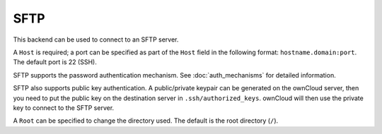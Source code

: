 ====
SFTP
====

This backend can be used to connect to an SFTP server.

A ``Host`` is required; a port can be specified as part of the ``Host`` field
in the following format: ``hostname.domain:port``. The default port is 22 (SSH).

SFTP supports the password authentication mechanism. See
:doc:`auth_mechanisms` for detailed information.

SFTP also supports public key authentication. A public/private keypair can be
generated on the ownCloud server, then you need to put the public key on the
destination server in ``.ssh/authorized_keys``. ownCloud will then use the
private key to connect to the SFTP server.

A ``Root`` can be specified to change the directory used. The default is the
root directory (``/``).
